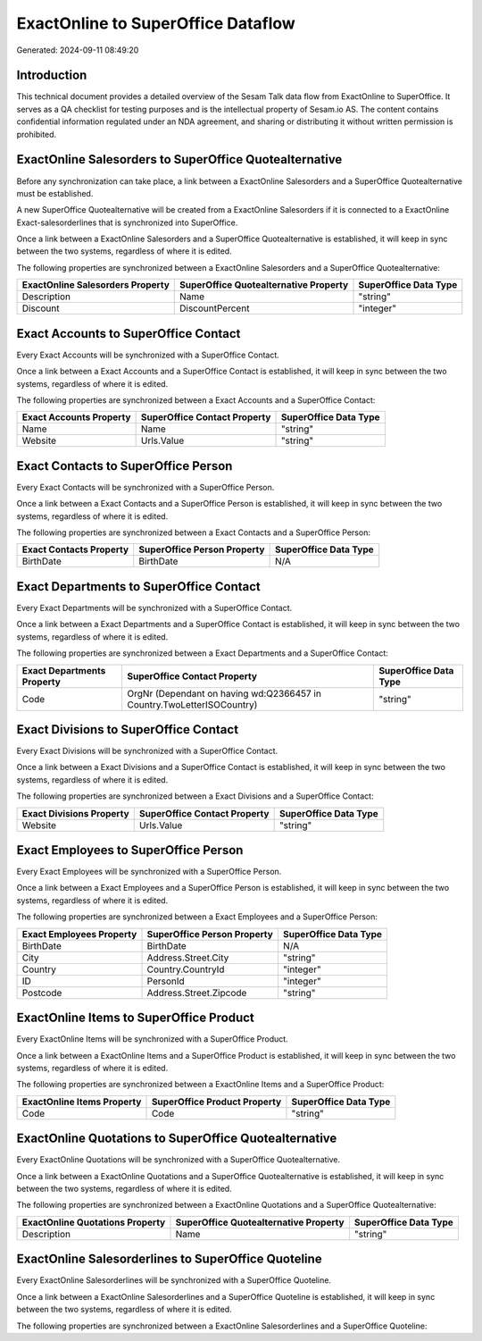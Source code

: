 ===================================
ExactOnline to SuperOffice Dataflow
===================================

Generated: 2024-09-11 08:49:20

Introduction
------------

This technical document provides a detailed overview of the Sesam Talk data flow from ExactOnline to SuperOffice. It serves as a QA checklist for testing purposes and is the intellectual property of Sesam.io AS. The content contains confidential information regulated under an NDA agreement, and sharing or distributing it without written permission is prohibited.

ExactOnline Salesorders to SuperOffice Quotealternative
-------------------------------------------------------
Before any synchronization can take place, a link between a ExactOnline Salesorders and a SuperOffice Quotealternative must be established.

A new SuperOffice Quotealternative will be created from a ExactOnline Salesorders if it is connected to a ExactOnline Exact-salesorderlines that is synchronized into SuperOffice.

Once a link between a ExactOnline Salesorders and a SuperOffice Quotealternative is established, it will keep in sync between the two systems, regardless of where it is edited.

The following properties are synchronized between a ExactOnline Salesorders and a SuperOffice Quotealternative:

.. list-table::
   :header-rows: 1

   * - ExactOnline Salesorders Property
     - SuperOffice Quotealternative Property
     - SuperOffice Data Type
   * - Description
     - Name
     - "string"
   * - Discount
     - DiscountPercent
     - "integer"


Exact Accounts to SuperOffice Contact
-------------------------------------
Every Exact Accounts will be synchronized with a SuperOffice Contact.

Once a link between a Exact Accounts and a SuperOffice Contact is established, it will keep in sync between the two systems, regardless of where it is edited.

The following properties are synchronized between a Exact Accounts and a SuperOffice Contact:

.. list-table::
   :header-rows: 1

   * - Exact Accounts Property
     - SuperOffice Contact Property
     - SuperOffice Data Type
   * - Name
     - Name
     - "string"
   * - Website
     - Urls.Value
     - "string"


Exact Contacts to SuperOffice Person
------------------------------------
Every Exact Contacts will be synchronized with a SuperOffice Person.

Once a link between a Exact Contacts and a SuperOffice Person is established, it will keep in sync between the two systems, regardless of where it is edited.

The following properties are synchronized between a Exact Contacts and a SuperOffice Person:

.. list-table::
   :header-rows: 1

   * - Exact Contacts Property
     - SuperOffice Person Property
     - SuperOffice Data Type
   * - BirthDate
     - BirthDate
     - N/A


Exact Departments to SuperOffice Contact
----------------------------------------
Every Exact Departments will be synchronized with a SuperOffice Contact.

Once a link between a Exact Departments and a SuperOffice Contact is established, it will keep in sync between the two systems, regardless of where it is edited.

The following properties are synchronized between a Exact Departments and a SuperOffice Contact:

.. list-table::
   :header-rows: 1

   * - Exact Departments Property
     - SuperOffice Contact Property
     - SuperOffice Data Type
   * - Code
     - OrgNr (Dependant on having wd:Q2366457 in Country.TwoLetterISOCountry)
     - "string"


Exact Divisions to SuperOffice Contact
--------------------------------------
Every Exact Divisions will be synchronized with a SuperOffice Contact.

Once a link between a Exact Divisions and a SuperOffice Contact is established, it will keep in sync between the two systems, regardless of where it is edited.

The following properties are synchronized between a Exact Divisions and a SuperOffice Contact:

.. list-table::
   :header-rows: 1

   * - Exact Divisions Property
     - SuperOffice Contact Property
     - SuperOffice Data Type
   * - Website
     - Urls.Value
     - "string"


Exact Employees to SuperOffice Person
-------------------------------------
Every Exact Employees will be synchronized with a SuperOffice Person.

Once a link between a Exact Employees and a SuperOffice Person is established, it will keep in sync between the two systems, regardless of where it is edited.

The following properties are synchronized between a Exact Employees and a SuperOffice Person:

.. list-table::
   :header-rows: 1

   * - Exact Employees Property
     - SuperOffice Person Property
     - SuperOffice Data Type
   * - BirthDate
     - BirthDate
     - N/A
   * - City
     - Address.Street.City
     - "string"
   * - Country
     - Country.CountryId
     - "integer"
   * - ID
     - PersonId
     - "integer"
   * - Postcode
     - Address.Street.Zipcode
     - "string"


ExactOnline Items to SuperOffice Product
----------------------------------------
Every ExactOnline Items will be synchronized with a SuperOffice Product.

Once a link between a ExactOnline Items and a SuperOffice Product is established, it will keep in sync between the two systems, regardless of where it is edited.

The following properties are synchronized between a ExactOnline Items and a SuperOffice Product:

.. list-table::
   :header-rows: 1

   * - ExactOnline Items Property
     - SuperOffice Product Property
     - SuperOffice Data Type
   * - Code
     - Code
     - "string"


ExactOnline Quotations to SuperOffice Quotealternative
------------------------------------------------------
Every ExactOnline Quotations will be synchronized with a SuperOffice Quotealternative.

Once a link between a ExactOnline Quotations and a SuperOffice Quotealternative is established, it will keep in sync between the two systems, regardless of where it is edited.

The following properties are synchronized between a ExactOnline Quotations and a SuperOffice Quotealternative:

.. list-table::
   :header-rows: 1

   * - ExactOnline Quotations Property
     - SuperOffice Quotealternative Property
     - SuperOffice Data Type
   * - Description
     - Name
     - "string"


ExactOnline Salesorderlines to SuperOffice Quoteline
----------------------------------------------------
Every ExactOnline Salesorderlines will be synchronized with a SuperOffice Quoteline.

Once a link between a ExactOnline Salesorderlines and a SuperOffice Quoteline is established, it will keep in sync between the two systems, regardless of where it is edited.

The following properties are synchronized between a ExactOnline Salesorderlines and a SuperOffice Quoteline:

.. list-table::
   :header-rows: 1

   * - ExactOnline Salesorderlines Property
     - SuperOffice Quoteline Property
     - SuperOffice Data Type

